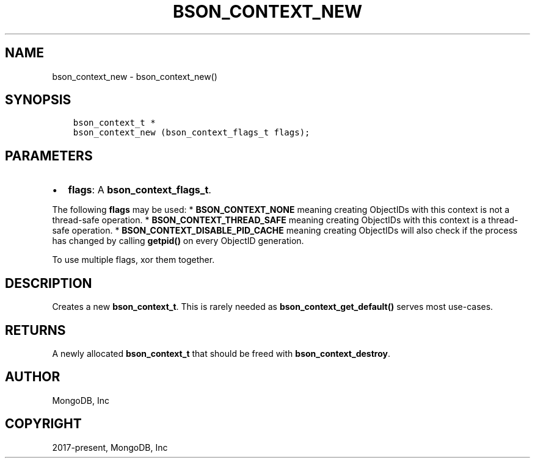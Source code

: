 .\" Man page generated from reStructuredText.
.
.TH "BSON_CONTEXT_NEW" "3" "Nov 17, 2021" "1.20.0" "libbson"
.SH NAME
bson_context_new \- bson_context_new()
.
.nr rst2man-indent-level 0
.
.de1 rstReportMargin
\\$1 \\n[an-margin]
level \\n[rst2man-indent-level]
level margin: \\n[rst2man-indent\\n[rst2man-indent-level]]
-
\\n[rst2man-indent0]
\\n[rst2man-indent1]
\\n[rst2man-indent2]
..
.de1 INDENT
.\" .rstReportMargin pre:
. RS \\$1
. nr rst2man-indent\\n[rst2man-indent-level] \\n[an-margin]
. nr rst2man-indent-level +1
.\" .rstReportMargin post:
..
.de UNINDENT
. RE
.\" indent \\n[an-margin]
.\" old: \\n[rst2man-indent\\n[rst2man-indent-level]]
.nr rst2man-indent-level -1
.\" new: \\n[rst2man-indent\\n[rst2man-indent-level]]
.in \\n[rst2man-indent\\n[rst2man-indent-level]]u
..
.SH SYNOPSIS
.INDENT 0.0
.INDENT 3.5
.sp
.nf
.ft C
bson_context_t *
bson_context_new (bson_context_flags_t flags);
.ft P
.fi
.UNINDENT
.UNINDENT
.SH PARAMETERS
.INDENT 0.0
.IP \(bu 2
\fBflags\fP: A \fBbson_context_flags_t\fP\&.
.UNINDENT
.sp
The following \fBflags\fP may be used:
* \fBBSON_CONTEXT_NONE\fP meaning creating ObjectIDs with this context is not a thread\-safe operation.
* \fBBSON_CONTEXT_THREAD_SAFE\fP meaning creating ObjectIDs with this context is a thread\-safe operation.
* \fBBSON_CONTEXT_DISABLE_PID_CACHE\fP meaning creating ObjectIDs will also check if the process has
changed by calling \fBgetpid()\fP on every ObjectID generation.
.sp
To use multiple flags, xor them together.
.SH DESCRIPTION
.sp
Creates a new \fBbson_context_t\fP\&. This is rarely needed as \fBbson_context_get_default()\fP serves most use\-cases.
.SH RETURNS
.sp
A newly allocated \fBbson_context_t\fP that should be freed with \fBbson_context_destroy\fP\&.
.SH AUTHOR
MongoDB, Inc
.SH COPYRIGHT
2017-present, MongoDB, Inc
.\" Generated by docutils manpage writer.
.
